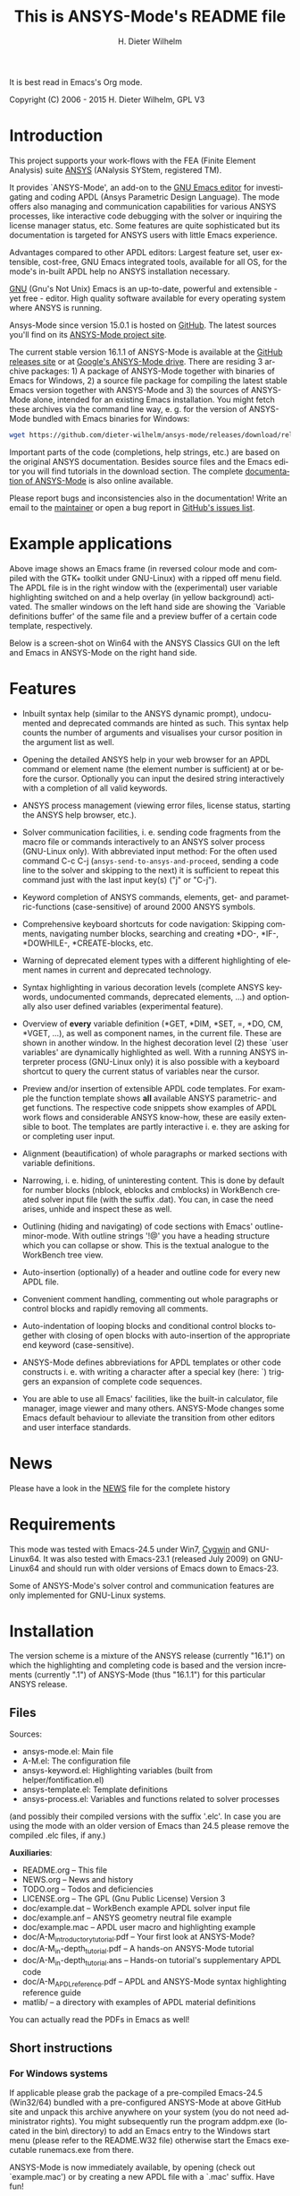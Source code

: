#+rDATE: Time-stamp: <2015-07-13>
#+bind: org-html-preamble-format (("en" "%d"))
#+OPTIONS: ':nil *:t -:t ::t <:t H:3 \n:nil ^:t arch:headline
#+OPTIONS: author:t c:nil creator:comment d:(not "LOGBOOK") date:t
#+OPTIONS: e:t email:nil f:t inline:t num:t p:nil pri:nil prop:nil
#+OPTIONS: stat:t tags:t tasks:t tex:t timestamp:t toc:t todo:t |:t
#+AUTHOR: H. Dieter Wilhelm
#+EMAIL: dieter@duenenhof-wilhelm.de
#+DESCRIPTION:
#+KEYWORDS:
#+LANGUAGE: en
#+SELECT_TAGS: export
#+EXCLUDE_TAGS: noexport
#+CREATOR: Emacs 24.5.1 (Org mode 8.2.10)

#+OPTIONS: html-link-use-abs-url:nil html-postamble:t html-preamble:t
#+OPTIONS: html-scripts:t html-style:t html5-fancy:nil tex:t
#+HTML_DOCTYPE: xhtml-strict
#+HTML_CONTAINER: div
#+HTML_LINK_HOME: https://github.com/dieter-wilhelm/ansys-mode
#+HTML_LINK_UP: index.html
#+HTML_HEAD:
#+HTML_HEAD_EXTRA:
#+HTML_MATHJAX:
#+INFOJS_OPT:
#+CREATOR: <a href="http://www.gnu.org/software/emacs/">Emacs</a> 24.5.1 (<a href="http://orgmode.org">Org</a> mode 8.2.10)
#+LATEX_HEADER:

#+title: This is ANSYS-Mode's README file
It is best read in Emacs's Org mode.

Copyright (C) 2006 - 2015  H. Dieter Wilhelm, GPL V3

[[file:doc/ansys+emacs.png]]

* Introduction

This project supports your work-flows with the FEA (Finite Element
Analysis) suite [[http://www.ansys.com][ANSYS]] (ANalysis SYStem, registered TM).

It provides `ANSYS-Mode', an add-on to the [[http://www.gnu.org/software/emacs][GNU Emacs editor]] for
investigating and coding APDL (Ansys Parametric Design Language).  The
mode offers also managing and communication capabilities for various
ANSYS processes, like interactive code debugging with the solver or
inquiring the license manager status, etc.  Some features are quite
sophisticated but its documentation is targeted for ANSYS users with
little Emacs experience.

Advantages compared to other APDL editors: Largest feature set, user
extensible, cost-free, GNU Emacs integrated tools, available for all
OS, for the mode's in-built APDL help no ANSYS installation necessary.

[[http://www.gnu.org/home.en.html][GNU]] (Gnu's Not Unix) Emacs is an up-to-date, powerful and extensible -
yet free - editor. High quality software available for every operating
system where ANSYS is running.

Ansys-Mode since version 15.0.1 is hosted on [[https://github.com][GitHub]]. The latest
sources you'll find on its [[https://github.com/dieter-wilhelm/ansys-mode][ANSYS-Mode project site]].

The current stable version 16.1.1 of ANSYS-Mode is available at the
[[https://github.com/dieter-wilhelm/ansys-mode/releases][GitHub releases site]] or at [[https://drive.google.com/open?id=0Bxnk08BGWfexUThqbWxLX1NyeTg&authuser=0][Google's ANSYS-Mode drive]].  There are
residing 3 archive packages: 1) A package of ANSYS-Mode together with
binaries of Emacs for Windows, 2) a source file package for compiling
the latest stable Emacs version together with ANSYS-Mode and 3) the
sources of ANSYS-Mode alone, intended for an existing Emacs
installation.  You might fetch these archives via the command line
way, e. g. for the version of ANSYS-Mode bundled with Emacs binaries
for Windows:
#+BEGIN_SRC sh
wget https://github.com/dieter-wilhelm/ansys-mode/releases/download/release-16.1.1/ansys-mode-16.1.1.emacs-24.5-bin-i686-mingw32.zip
#+END_SRC
Important parts of the code (completions, help strings, etc.) are
based on the original ANSYS documentation.  Besides source files and
the Emacs editor you will find tutorials in the download section. The
complete [[http://dieter-wilhelm.github.io/ansys-mode][documentation of ANSYS-Mode]] is also online available.

# For an
# immediate impression have a look at the
# [http://duenenhof-wilhelm.de/dieter/ansys-mode_tutorial/A-M_introductory_tutorial.html
# introductory on-line version], here you are able to see the images in
# a higher resolution as in the PDF version.  And in the
# [http://duenenhof-wilhelm.de/dieter/ansys-mode_tutorial/A-M_in-depth_tutorial.html
# in-depth on-line tutorial] there is the source code highlighting
# better preserved as in its PDF version.

Please report bugs and inconsistencies also in the documentation!
Write an email to the [[mailto:dieter@duenenhof-wilhelm.de][maintainer]] or open a bug report in [[https://github.com/dieter-wilhelm/ansys-mode/issues][GitHub's
issues list]].

* Example applications

# Visual examples you will find in the
# [http://duenenhof-wilhelm.de/dieter/ansys-mode_tutorial/A-M_introductory_tutorial.html online tutorial]
# and the following screen-shot on [http://www.emacswiki.org/emacs/AnsysMode EmacsWiki]

[[file:doc/ansys-mode.jpg]]

Above image shows an Emacs frame (in reversed colour mode and compiled
with the GTK+ toolkit under GNU-Linux) with a ripped off menu field.  The
APDL file is in the right window with the (experimental) user variable
highlighting switched on and a help overlay (in yellow background)
activated. The smaller windows on the left hand side are showing the
`Variable definitions buffer' of the same file and a preview buffer of
a certain code template, respectively.

Below is a screen-shot on Win64 with the ANSYS Classics GUI on the
left and Emacs in ANSYS-Mode on the right hand side.

[[file:doc/template_menu.png]]

* Features

- Inbuilt syntax help (similar to the ANSYS dynamic prompt),
  undocumented and deprecated commands are hinted as such.  This
  syntax help counts the number of arguments and visualises your
  cursor position in the argument list as well.

- Opening the detailed ANSYS help in your web browser for an APDL
  command or element name (the element number is sufficient) at or
  before the cursor.  Optionally you can input the desired string
  interactively with a completion of all valid keywords.

- ANSYS process management (viewing error files, license status,
  starting the ANSYS help browser, etc.).

- Solver communication facilities, i. e. sending code fragments from
  the macro file or commands interactively to an ANSYS solver process
  (GNU-Linux only).  With abbreviated input method: For the often used
  command C-c C-j (~ansys-send-to-ansys-and-proceed~, sending a code
  line to the solver and skipping to the next) it is sufficient to
  repeat this command just with the last input key(s) ("j" or "C-j").

- Keyword completion of ANSYS commands, elements, get- and
  parametric-functions (case-sensitive) of around 2000 ANSYS symbols.

- Comprehensive keyboard shortcuts for code navigation: Skipping
  comments, navigating number blocks, searching and creating *DO-,
  *IF-, *DOWHILE-, *CREATE-blocks, etc.

- Warning of deprecated element types with a different highlighting of
  element names in current and deprecated technology.

- Syntax highlighting in various decoration levels (complete ANSYS
  keywords, undocumented commands, deprecated elements, ...)  and
  optionally also user defined variables (experimental feature).

- Overview of *every* variable definition (*GET, *DIM, *SET, =, *DO,
  CM, *VGET, ...), as well as component names, in the current file.
  These are shown in another window.  In the highest decoration level
  (2) these `user variables' are dynamically highlighted as well.
  With a running ANSYS interpreter process (GNU-Linux only) it is also
  possible with a keyboard shortcut to query the current status of
  variables near the cursor.

- Preview and/or insertion of extensible APDL code templates.  For
  example the function template shows *all* available ANSYS
  parametric- and get functions. The respective code snippets show
  examples of APDL work flows and considerable ANSYS know-how, these
  are easily extensible to boot.  The templates are partly interactive
  i. e. they are asking for or completing user input.

- Alignment (beautification) of whole paragraphs or marked sections
  with variable definitions.

- Narrowing, i. e. hiding, of uninteresting content. This is done by
  default for number blocks (nblock, eblocks and cmblocks) in
  WorkBench created solver input file (with the suffix .dat).  You
  can, in case the need arises, unhide and inspect these as well.

- Outlining (hiding and navigating) of code sections with Emacs'
  outline-minor-mode. With outline strings '!@' you have a heading
  structure which you can collapse or show.  This is the textual
  analogue to the WorkBench tree view.

- Auto-insertion (optionally) of a header and outline code for every
  new APDL file.

- Convenient comment handling, commenting out whole paragraphs or
  control blocks and rapidly removing all comments.

- Auto-indentation of looping blocks and conditional control blocks
  together with closing of open blocks with auto-insertion of the
  appropriate end keyword (case-sensitive).

- ANSYS-Mode defines abbreviations for APDL templates or other code
  constructs i. e. with writing a character after a special key (here:
  `) triggers an expansion of complete code sequences.

- You are able to use all Emacs' facilities, like the built-in
  calculator, file manager, image viewer and many others.  ANSYS-Mode
  changes some Emacs default behaviour to alleviate the transition
  from other editors and user interface standards.

* News

  Please have a look in the [[file:NEWS.org][NEWS]] file for the complete history

* Requirements

This mode was tested with Emacs-24.5 under Win7, [[http://www.cygwin.com/][Cygwin]] and
GNU-Linux64.  It was also tested with Emacs-23.1 (released July 2009)
on GNU-Linux64 and should run with older versions of Emacs down to
Emacs-23.

Some of ANSYS-Mode's solver control and communication features are
only implemented for GNU-Linux systems.

* Installation

The version scheme is a mixture of the ANSYS release (currently
"16.1") on which the highlighting and completing code is based and the
version increments (currently ".1") of ANSYS-Mode (thus "16.1.1") for
this particular ANSYS release.

** Files

Sources:
- ansys-mode.el: Main file
- A-M.el: The configuration file
- ansys-keyword.el: Highlighting variables (built from
  helper/fontification.el)
- ansys-template.el: Template definitions
- ansys-process.el: Variables and functions related to solver processes

(and possibly their compiled versions with the suffix '.elc'.  In case
you are using the mode with an older version of Emacs than 24.5 please
remove the compiled .elc files, if any.)

*Auxiliaries*:
- README.org -- This file
- NEWS.org -- News and history
- TODO.org -- Todos and deficiencies
- LICENSE.org -- The GPL (Gnu Public License) Version 3
- doc/example.dat -- WorkBench example APDL solver input file
- doc/example.anf -- ANSYS geometry neutral file example
- doc/example.mac -- APDL user macro and highlighting example
- doc/A-M_introductory_tutorial.pdf -- Your first look at ANSYS-Mode?
- doc/A-M_in-depth_tutorial.pdf -- A hands-on ANSYS-Mode tutorial
- doc/A-M_in-depth_tutorial.ans -- Hands-on tutorial's supplementary APDL code
- doc/A-M_APDL_reference.pdf -- APDL and ANSYS-Mode syntax highlighting reference guide
- matlib/ -- a directory with examples of APDL material definitions
# - helper/tools/bin/ansys-mode-16.1.1.sh -- A wrapper for calling Emacs

You can actually read the PDFs in Emacs as well!

** Short instructions
*** For Windows systems

If applicable please grab the package of a pre-compiled Emacs-24.5
(Win32/64) bundled with a pre-configured ANSYS-Mode at above GitHub
site and unpack this archive anywhere on your system (you do not need
administrator rights).  You might subsequently run the program
addpm.exe (located in the bin\ directory) to add an Emacs entry to the
Windows start menu (please refer to the README.W32 file) otherwise
start the Emacs executable runemacs.exe from there.

ANSYS-Mode is now immediately available, by opening (check out
`example.mac') or by creating a new APDL file with a `.mac' suffix.
Have fun!

Most functionality should work out of the box, but if you have NOT
installed ANSYS in its default installation directory on drive
`C:Program Files' on Win64 and you want to start--for
example--'anslic_admin' or the ANSYS help browser directly from Emacs
please adjust the configuration file `default.el' file in Emacs'
`site-lisp' directory according to the commented code examples.  If
you are using your own configuration file, please remember that it is
loaded *before* `default.el'; this means that ANSYS-Mode settings done
by Emacs' customisation system or written in your configuration file
might be overwritten by `default.el'.  If you remove `default.el' or
set 'inhibit-default-init' to non-nil in your own init file, then
default.el is not loaded any longer.

In case you want to download or have already installed the [[http://ftp.gnu.org/pub/gnu/emacs/][original
version]] of GNU Emacs, you can also download and configure the
ANSYS-Mode package separately. Please refer to below instructions.

*** For a GNU-Linux system without Emacs

Please download the source archive
~ansys-mode-16.1.1.emacs-24.5.tar.xz~ from
[[https://github.com/dieter-wilhelm/ansys-mode/releases]], unpack it
somewhere and compile it:

   #+BEGIN_SRC sh
   tar -xJvf ansys-mode-16.1.1.emacs-24.5.tar.xz
   cd emacs-24.5/
   ./configure
   make
   #+END_SRC

after this you will find the Emacs executable ~emacs~ in the ~src/~
directory.

optionally, if you have administrator rights you can install Emacs in
your system.
   #+BEGIN_SRC sh
   make install
   #+END_SRC

*** For existing Emacs installations on Windows and GNU-Linux

**** Direct way; no file configuration necessary

Emacs must know where all the code (.el or its compiled versions .elc)
files reside!  Extract the mode's archive ~ansys-mode-16.1.1.tar.xz~
into an Emacs directory which is in its default load-path (a good
place is the ~site-lisp/~ folder in your Emacs installation tree) or
indicate an arbitrary directory with the environment variable
EMACSLOADPATH).

#+BEGIN_SRC sh
export EMACSLOADPATH="/your/drive/where/ansys-mode/resides:"
#+END_SRC

(The colon `:' at the end indicates Emacs that the specified directory
is to be added to the default load path.)

Then you can load within Emacs the mode definitions with `M-x
load-file ansys-mode RET', i. e. typing "M-x" (first) the <Alt> key
and then the <x> key simultaneously, you'll end up in the so called
Emacs minibuffer prompt, now type "load-file" (you might apply the
<TAB> key for the Emacs auto-completion feature at every intermediate
stage) and conclude this input with the <RET> key. Emacs will then
prompt you for a file, type in the directory where you have extracted
the code and "ansys-mode.el" (or "ansys-mode.elc" - for loading speed
reasons - if the compiled version is available) and press RET to
execute the loading.  Thereafter call the mode itself with `M-x
ansys-mode RET' for every new or existing APDL file.

**** More convenient way; file configuration necessary

Extract the files somewhere on disc and put the following paragraph
into your `~/.emacs' or `~/.emacs.el' or `~/.emacs.d/init.el'
configuration file in your home directory (`~'), which is determined
by the environment variable HOME (on both Windows and Unix), adjust
the stuff below in capital letters, restart Emacs and ansys-mode will
be automatically applied for all files with suffixes `.mac', `.dat'
and `.inp'.

#+BEGIN_SRC emacs-lisp
    (add-to-list 'load-path "C:\\DIRECTORY-PATH\\WHERE\\THE\\ANSYS-MODE\\FILES\\RESIDE")
    ;; assuming you extracted the files on drive "c:"
    ;; for example: "c:\\emacs-24.5\\share\\emacs\\24.5\\site-lisp\\ansys-mode"

    ;; .mac is the macro suffix of ANSYS i. e. these macros can be called
    ;; in the ANSYS command prompt like a regular ANSYS function (without
    ;; the suffix .mac)
    (add-to-list 'auto-mode-alist '("\\.mac\\'" . ansys-mode))
    ;; .dat and .inp are WorkBench's solver input file suffixes
    (add-to-list 'auto-mode-alist '("\\.dat\\'" . ansys-mode))
    (add-to-list 'auto-mode-alist '("\\.inp\\'" . ansys-mode))
    ;; .anf is the suffix for "ANSYS Neutral" files which include mostly
    ;;  gometric data but also some APDL snippets.
    (add-to-list 'auto-mode-alist '("\\.anf$" . ansys-mode))

    (autoload 'ansys-mode "ansys-mode" nil t)
#+END_SRC

** Verbose instructions

- Direct way, no configuration necessary (loading `by hand')

Please consult the `direct way' description above.

If you are unfamiliar by these concepts I suggest working through the
build-in tutorial of GNU Emacs (you'll find it in the help entry in
the menu bar), it doesn't take too much time and the investment will
be worth it since it will accelerate your general editing capabilities
in the future.

- Permanent configuration

Please have a look at the accompanying `default.el' customisation
example. It can be used as a configuration file (after moving it
e. g. to `/usr/share/emacs/site-lisp' or
`c:\\EMACS_INSTALLDIR\\site-lisp', hint: The directory site-lisp/ in
the Emacs installation tree is in its default load-path).  Yet
`default.el' is loaded AFTER your personal Emacs configuration file
(if there is any) `~/.emacs' (or `~/.emacs.d/init.el')!  If you intend
to change the following settings with Emacs' customisation system or
changing them directly in your personal configuration file, you must
either set the variable `inhibit-default-ini' to `t' "(setq
inhibit-default-ini t)" in your personal configuration file or remove
`default.el' otherwise your settings might be overwritten!

If the ANSYS-Mode files (*.el) are NOT placed in a default Emacs
load-path it is necessary to adjust the following variable.

#+BEGIN_SRC emacs-lisp
     (add-to-list 'load-path
		  "C:\\YOUR\\DIRECTORY\\WHERE\\MODE\\FILES\\RECIDE")
#+END_SRC

For example: "c:\\emacs\\ansys-mode" on a Windows system or
 "/usr/local/src/emacs/ansys-mode" on a GNU-Linux system.

#+BEGIN_SRC emacs-lisp
     (autoload 'ansys-mode "ansys-mode" "Activate ANSYS-Mode." 'interactive)
#+END_SRC

From here you are able to type "M-x ansys-mode RET" to activate the
mode for every interesting file.

- Automatic mode assignment

When you intend to apply the mode automatically, for all files with
the extensions `.mac', `.dat', `.inp' and `.anf' ( .dat and .inp are
WorkBench's solver input file suffixes) you are opening, add the
following to your `.emacs' file:

#+BEGIN_SRC emacs-lisp
     (add-to-list 'auto-mode-alist '("\\.mac$" . ansys-mode))
     (add-to-list 'auto-mode-alist '("\\.dat$" . ansys-mode))
     (add-to-list 'auto-mode-alist '("\\.inp$" . ansys-mode))
     ;; this is the suffix for "ANSYS Neutral Files" which include some APDL.
     (add-to-list 'auto-mode-alist '("\\.anf$" . ansys-mode))
#+END_SRC

The suffix below belongs to the `ansys neutral file' export format
which contains also an APDL header and footer.

#+BEGIN_SRC emacs-lisp
     (add-to-list 'auto-mode-alist '("\\.anf$" . ansys-mode))
#+END_SRC

- Auto-insertion of code

In case you also want to enjoy the auto insertion feature, which puts
(optionally) some predefined body of ANSYS commands to every new APDL
file insert the following into '.emacs':

#+BEGIN_SRC emacs-lisp
     (setq auto-insert-mode 1)
     (setq auto-insert-query t) ;insert only after request
     (add-to-list 'auto-insert-alist '(ansys-mode . [ansys-skeleton-compilation]))
#+END_SRC

- Auto-loading of helper functions

With below section you are also able to use certain ANSYS related
commands in a new Emacs session without the need of previously having
explicitly called ansys-mode.

#+BEGIN_SRC emacs-lisp
     (autoload 'ansys-customise-ansys "ansys-mode" "Activate the function for calling a special ANSYS customisation buffer." 'interactive)
     (autoload 'ansys-abort-file "ansys-mode" "Activate the function for  aborting ANSYS runs." 'interactive)
     (autoload 'ansys-display-error-file "ansys-mode" "Activate the function for inspecting the ANSYS error file." 'interactive)
     (autoload 'ansys-start-ansys-help "ansys-mode" "Activate the function for starting the ANSYS help browser." 'interactive)
     (autoload 'ansys-start-ansys "ansys-mode" "Activate the function for starting the APDL interpreter under GNU-Linux or product launcher under Windows." 'interactive)
     (autoload 'ansys-license-status "ansys-mode" "Activate the function for displaying ANSYS license status or starting a license utility." 'interactive)
#+END_SRC

** Compiling Emacs under Linux

   #+BEGIN_SRC sh
   cd emacs-24.5/
   ./configure
   make
   #+END_SRC
after this you will find the Emacs executable ~emacs~ in the ~src/~
directory.

optionally, if you have administrator rights you can install Emacs in
your system.
   #+BEGIN_SRC sh
   make install
   #+END_SRC

*** RHEL (6)
**** Required libraries
     - ncurses-devel.x86_64
     - gtk2-devel.x86_64 (libgtk under Debian)
     #+BEGIN_SRC sh
     sudo yum install ncurses-devel.x86_64
     ...
     #+END_SRC
**** Optional libraries
     Graphics support
     - libjpeg-devel.x86_64
     - giflib-devel.x86_64 (libgif-dev under Debian)
     - libtiff-devel.x86_64
     - libpng-devel.x86_64
     - libxpm-devel.x86_64
     - libMagickWand.x86_64 (for imagemagick support)

*** Debian and derivatives
**** Required libraries
     Build dependencies with
     #+BEGIN_SRC sh
     sudo aptitude install build-dep emacs25
     #+END_SRC
    libtiff5-dev -> libtiff-dev
    libpng12-dev
**** Optional libraries
     Graphics support
     - libgif-dev
     - libmagickwand-dev (for imagemagick support)
***** gnutls
      for smtp authentication  ~/.authinfo.gpg (info:auth)
     #+BEGIN_SRC sh :dir /sudo:: :results raw
      aptitude install -y libgnutls-dev gnutls-bin
     #+END_SRC

**** Documentation of Emacs in Debian 8
     The documentation is in the Debian non-free repository.  Because
     of a general Resolution: Why the GNU Free Documentation License
     is not suitable for Debian main
     [[https://www.debian.org/vote/2006/vote_001]]hi

* Usage and customisation

When you have a file under `ansys-mode' check out the menu bar's
`ANSYS' entry for its possibilities and select the entry `Describe
ANSYS Mode' or type "C-h m" (i. e. the <CTRL> key together with the
<h> key and subsequently the <m> key), which will display the
ANSYS-Mode help which is your `online' guide for its usage,
key-bindings and customisation options.

Templates, i.e. code snippets or so called skeletons might be extended
in `ansys-template.el' and can be used similarly or complementary to
a classical ANSYS macro library.

* Experienced Emacs users

ANSYS-Mode changes the default behaviour of Emacs

globally:

- Switches on font-lock-mode if toggled off, e.g when calling Emacs
  with the -D (basic display) option
- Show Parentheses Mode is activated ~(show-paren-mode t)~
- Advised M-w (kill-ring-save) without active region to copy the whole
  line

(Delete Selection Mode, a behaviour similar on Windows platforms can
be switched on in the ANSYS-Mode menu.)

locally:
- ~(setq scroll-preserve-screen-position t)~
- ~(toggle-truncate-lines 1)~ truncate long lines, don't wrap them
- Changed `mark-paragraph' (M-h) to move the cursor to the end of the
  region

* Acknowledgements

- Tim Read
- Geoff Foster

For their ansys-mod.el from 1997 which triggered the idea in 2006 to
start ANSYS-Mode as a GNU public license (GPL) implementation with an
extended feature set.

Further acknowledgements (in mainly reverse chronological order):

- Mehmet Akgul
- Nish Joseph
- Alwin Perras
- Mathias Dahl, for hide-region.el (and yupeng for some additions)
- Thien-Thi Nguyen
- Michael Kidner
- Ilya Gurin
- Alex Schroeder
- Holger Sparr
- Eli Zaretzki
- Markus Triska
- [[http://stallman.org][RMS]] (Richard Stallman) for GNU Emacs

* Further Resources
** ANSYS-Mode
   - The complete [[http://dieter-wilhelm.github.io/ansys-mode][documentation of ANSYS-Mode]] is available online
   - The [[http://www.emacswiki.org/emacs/AnsysMode][Wiki page of ANSYS-Mode]]
   - The [[https://github.com/dieter-wilhelm/ansys-mode][GitHub page of ANSYS-Mode]]
** Editor Resources
  - The [[http://www.emacswiki.org][EmacsWiki]]
  - A competitor of ANSYS-Mode: The commercial [[http://www.padtinc.com/pedal][Pedal]] script editor
  - Another free [[http://apdl.de][APDL editor]], unfortunately this site seems to be
    abandoned since 2010
  - Simple APDL syntax highlighting is available for various editors,
    gvim, nedit, ... just to name a few, please have a look at
    [[http://ansys.net][ANSYS.net]].
** ANSYS and APDL resources
   - Xansys, an [[http://www.xansys.org][ANSYS online community]] (registration necessary for the
     forum)
   - A general  ANSYS repository [[http://www.ansys.net][ansys.net]]
   - The [[http://www.ansys.com][ANSYS homepage]]
   - [[http://www.auc-ev.de/][AUC]], the ANSYS User Club in Germany

* Bugs and Problems

For an overview of deficiencies and outstanding issues please check
the beginning of the [[file:TODO][TODO]] file.

The `user variable' highlighting is still experimental, newly edited
variable definitions are taken into account only when the variable
ansys-dynamic-highlighting-flag is set (for very large files this
slows Emacs and this flag is only implemented for `.mac' files) or any
times when you activate the variable display (with C-c C-v) and the
maximum highlighting level.  If not already the case try to use the
code in compiled form, please have a look at the documentation of the
Emacs function `byte-recompile-directory'.

ANSYS `format line' (multi-line highlighting) and `user variable'
highlighting (when the mentioned flag above is not set) are somewhat
brittle, please use "M-o M-o" to update the highlighting in case the
format line and all variables are not highlighted correctly.

** Getting help

If you experience problems installing or running this mode you have
the following options:

- Write an email to the mode [[mailto:dieter@duenenhof-wilhelm.de][maintainer]] (you can trigger a bug report
  from the menu or directly calling the function
  `ansys-submit-bug-report'.  Even when you are not in the position of
  sending emails from Emacs this will give at least a useful mail
  template with valuable information about internal mode settings).

- When you have already a (cost free) GitHub account you are able to
  issue a bug report at the [[https://github.com/dieter-wilhelm/ansys-mode/issues][GitHub issues list]].  From this site you
  might also download the latest development version.

- At the [[http://www.emacswiki.org/emacs/AnsysMode][Emacs Wiki]] you might add comments or wishes for this mode
  without registration.

-----

# The following is for Emacs
# local variables:
# word-wrap: t
# show-trailing-whitespace: t
# indicate-empty-lines: t
# time-stamp-active: t
# time-stamp-format: "%:y-%02m-%02d"
# end:
